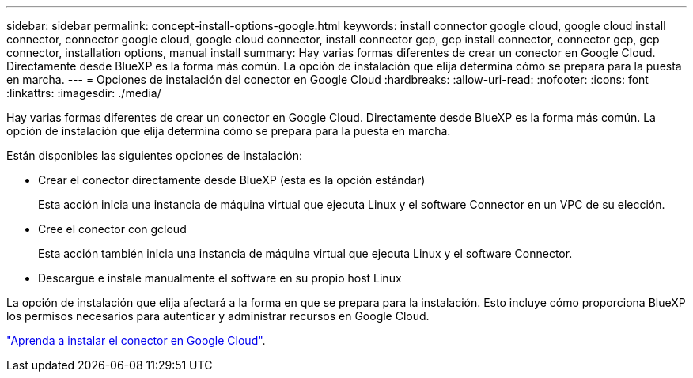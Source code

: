 ---
sidebar: sidebar 
permalink: concept-install-options-google.html 
keywords: install connector google cloud, google cloud install connector, connector google cloud, google cloud connector, install connector gcp, gcp install connector, connector gcp, gcp connector, installation options, manual install 
summary: Hay varias formas diferentes de crear un conector en Google Cloud. Directamente desde BlueXP es la forma más común. La opción de instalación que elija determina cómo se prepara para la puesta en marcha. 
---
= Opciones de instalación del conector en Google Cloud
:hardbreaks:
:allow-uri-read: 
:nofooter: 
:icons: font
:linkattrs: 
:imagesdir: ./media/


[role="lead"]
Hay varias formas diferentes de crear un conector en Google Cloud. Directamente desde BlueXP es la forma más común. La opción de instalación que elija determina cómo se prepara para la puesta en marcha.

Están disponibles las siguientes opciones de instalación:

* Crear el conector directamente desde BlueXP (esta es la opción estándar)
+
Esta acción inicia una instancia de máquina virtual que ejecuta Linux y el software Connector en un VPC de su elección.

* Cree el conector con gcloud
+
Esta acción también inicia una instancia de máquina virtual que ejecuta Linux y el software Connector.

* Descargue e instale manualmente el software en su propio host Linux


La opción de instalación que elija afectará a la forma en que se prepara para la instalación. Esto incluye cómo proporciona BlueXP los permisos necesarios para autenticar y administrar recursos en Google Cloud.

link:task-install-connector-google.html["Aprenda a instalar el conector en Google Cloud"].
